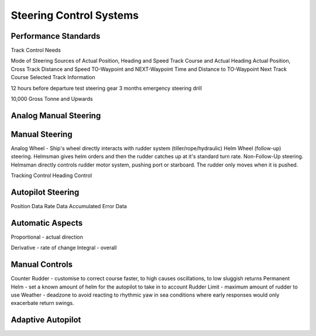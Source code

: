 Steering Control Systems
===========================

Performance Standards
----------------------
Track Control Needs

Mode of Steering
Sources of Actual Position, Heading and Speed
Track Course and Actual Heading
Actual Position, Cross Track Distance and Speed
TO-Waypoint and NEXT-Waypoint
Time and Distance to TO-Waypoint
Next Track Course
Selected Track Information

12 hours before departure test steering gear
3 months emergency steering drill

10,000 Gross Tonne and Upwards


Analog Manual Steering
--------------------------------

Manual Steering
--------------------
Analog Wheel - Ship's wheel directly interacts with rudder system (tiller/rope/hydraulic)
Helm Wheel (follow-up) steering. Helmsman gives helm orders and then the rudder catches up at it's standard turn rate.
Non-Follow-Up steering. Helmsman directly controls rudder motor system, pushing port or starboard. The rudder only moves when it is pushed.


Tracking Control
Heading Control



Autopilot Steering
-----------------------
Position Data
Rate Data
Accumulated Error Data



Automatic Aspects
------------------
Proportional - actual direction

Derivative - rate of change
Integral - overall

Manual Controls
--------------------
Counter Rudder - customise to correct course faster, to high causes oscillations, to low sluggish returns
Permanent Helm - set a known amount of helm for the autopilot to take in to account
Rudder Limit - maximum amount of rudder to use
Weather - deadzone to avoid reacting to rhythmic yaw in sea conditions where early responses would only exacerbate return swings.


Adaptive Autopilot
------------------
